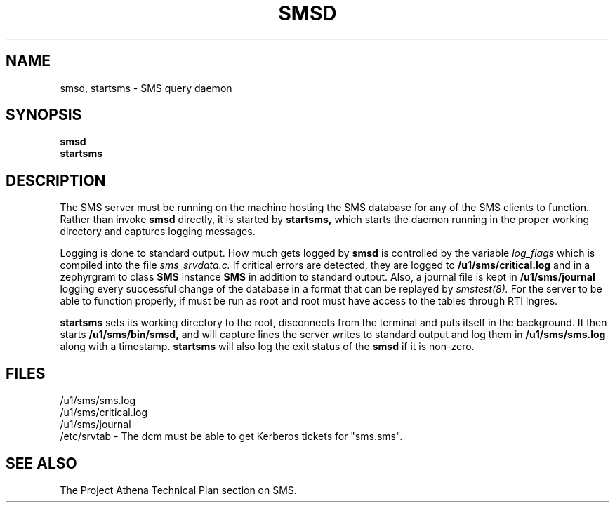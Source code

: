 .TH SMSD 8 "30 Nov 1988" "Project Athena"
\" RCSID: $Header: /afs/.athena.mit.edu/astaff/project/moiradev/repository/moira/man/moirad.8,v 1.2 1988-11-30 15:21:59 mar Exp $
.SH NAME
smsd, startsms \- SMS query daemon
.SH SYNOPSIS
.B smsd
.br
.B startsms
.SH DESCRIPTION
The SMS server
must be running on the machine hosting the SMS database for any of the
SMS clients to function.  Rather than invoke
.B smsd
directly, it is started by
.B startsms,
which starts the daemon running in the proper working directory and
captures logging messages.
.PP
Logging is done to standard output.
How much gets logged by
.B smsd
is controlled by the variable
.I log_flags
which is compiled into the file
.I sms_srvdata.c.
If critical errors are detected, they are logged to
.B /u1/sms/critical.log
and in a zephyrgram to class
.B SMS
instance
.B SMS
in addition to standard output.
Also, a journal file is kept in
.B /u1/sms/journal
logging every successful change of the database in a format that can
be replayed by
.I smstest(8).
For the server to be able to function properly, if must be run as root
and root must have access to the tables through RTI Ingres.
.PP
.B startsms
sets its working directory to the root, disconnects from the terminal
and puts itself in the background.  It then starts
.B /u1/sms/bin/smsd,
and will capture lines the server writes to standard output and log them
in
.B /u1/sms/sms.log
along with a timestamp.
.B startsms
will also log the exit status of the
.B smsd
if it is non-zero.
.SH FILES
/u1/sms/sms.log
.br
/u1/sms/critical.log
.br
/u1/sms/journal
.br
/etc/srvtab \- The dcm must be able to get Kerberos tickets for "sms.sms".
.SH "SEE ALSO"
The Project Athena Technical Plan section on SMS.
